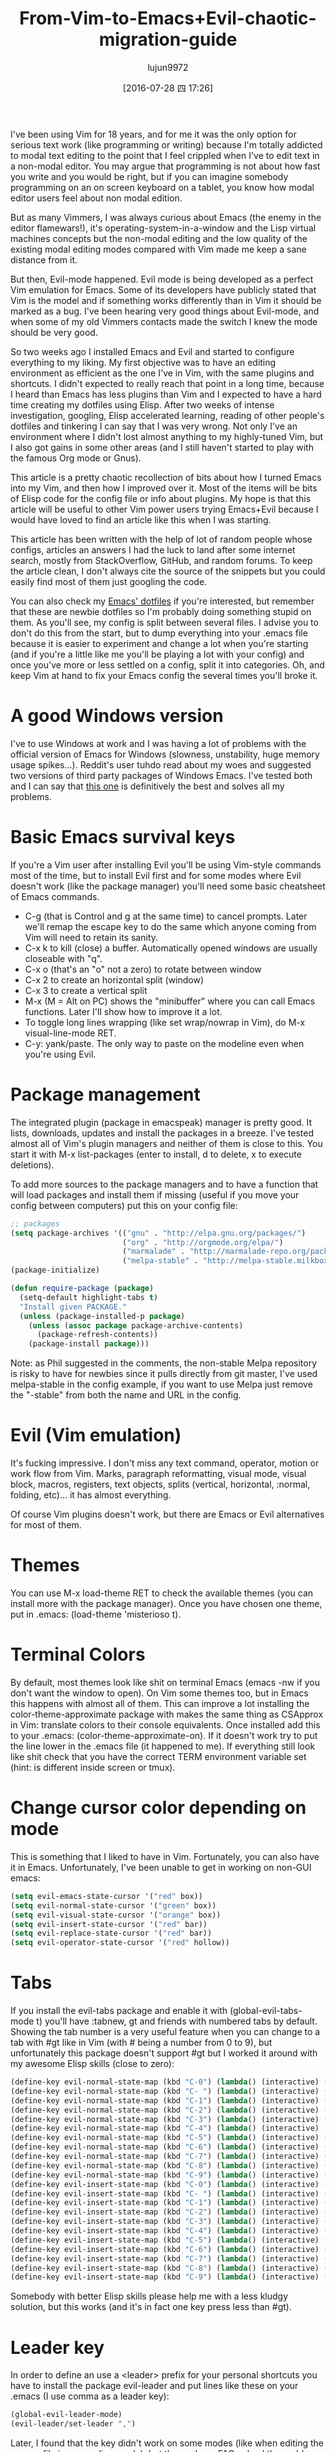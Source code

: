 #+TITLE: From-Vim-to-Emacs+Evil-chaotic-migration-guide
#+URL: http://juanjoalvarez.net/es/detail/2014/sep/19/vim-emacsevil-chaotic-migration-guide/                
#+AUTHOR: lujun9972
#+CATEGORY: raw
#+DATE: [2016-07-28 四 17:26]
#+OPTIONS: ^:{}

I've been using Vim for 18 years, and for me it was the only option for serious text work (like programming or
writing) because I'm totally addicted to modal text editing to the point that I feel crippled when I've to
edit text in a non-modal editor. You may argue that programming is not about how fast you write and you would
be right, but if you can imagine somebody programming on an on screen keyboard on a tablet, you know how modal
editor users feel about non modal edition.

But as many Vimmers, I was always curious about Emacs (the enemy in the editor flamewars!), it's
operating-system-in-a-window and the Lisp virtual machines concepts but the non-modal editing and the low
quality of the existing modal editing modes compared with Vim made me keep a sane distance from it.

But then, Evil-mode happened. Evil mode is being developed as a perfect Vim emulation for Emacs. Some of its
developers have publicly stated that Vim is the model and if something works differently than in Vim it should
be marked as a bug. I've been hearing very good things about Evil-mode, and when some of my old Vimmers
contacts made the switch I knew the mode should be very good.

So two weeks ago I installed Emacs and Evil and started to configure everything to my liking. My first
objective was to have an editing environment as efficient as the one I've in Vim, with the same plugins and
shortcuts. I didn't expected to really reach that point in a long time, because I heard than Emacs has less
plugins than Vim and I expected to have a hard time creating my dotfiles using Elisp. After two weeks of
intense investigation, googling, Elisp accelerated learning, reading of other people's dotfiles and tinkering
I can say that I was very wrong. Not only I've an environment where I didn't lost almost anything to my
highly-tuned Vim, but I also got gains in some other areas (and I still haven't started to play with the
famous Org mode or Gnus).

This article is a pretty chaotic recollection of bits about how I turned Emacs into my Vim, and then how I
improved over it. Most of the items will be bits of Elisp code for the config file or info about plugins. My
hope is that this article will be useful to other Vim power users trying Emacs+Evil because I would have loved
to find an article like this when I was starting.

This article has been written with the help of lot of random people whose configs, articles an answers I had
the luck to land after some internet search, mostly from StackOverflow, GitHub, and random forums. To keep the
article clean, I don't always cite the source of the snippets but you could easily find most of them just
googling the code.

You can also check my [[http://github.com/juanjux/emacs-dotfiles][Emacs' dotfiles]] if you're interested, but remember that these are newbie dotfiles so I'm
probably doing something stupid on them. As you'll see, my config is split between several files. I advise you
to don't do this from the start, but to dump everything into your .emacs file because it is easier to
experiment and change a lot when you're starting (and if you're a little like me you'll be playing a lot with
your config) and once you've more or less settled on a config, split it into categories. Oh, and keep Vim at
hand to fix your Emacs config the several times you'll broke it.

* A good Windows version

I've to use Windows at work and I was having a lot of problems with the official version of Emacs for Windows
(slowness, unstability, huge memory usage spikes...). Reddit's user tuhdo read about my woes and suggested two
versions of third party packages of Windows Emacs. I've tested both and I can say that [[http://emacsbinw64.sourceforge.net/][this one]] is
definitively the best and solves all my problems.

* Basic Emacs survival keys

If you're a Vim user after installing Evil you'll be using Vim-style commands most of the time, but to install
Evil first and for some modes where Evil doesn't work (like the package manager) you'll need some basic
cheatsheet of Emacs commands.

  * C-g (that is Control and g at the same time) to cancel prompts. Later we'll remap the escape key to do the
    same which anyone coming from Vim will need to retain its sanity.
  * C-x k to kill (close) a buffer. Automatically opened windows are usually closeable with "q".
  * C-x o (that's an "o" not a zero) to rotate between window
  * C-x 2 to create an horizontal split (window)
  * C-x 3 to create a vertical split
  * M-x (M = Alt on PC) shows the "minibuffer" where you can call Emacs functions. Later I'll show how to
    improve it a lot.
  * To toggle long lines wrapping (like set wrap/nowrap in Vim), do M-x visual-line-mode RET.
  * C-y: yank/paste. The only way to paste on the modeline even when you're using Evil.

* Package management

The integrated plugin (package in emacspeak) manager is pretty good. It lists, downloads, updates and install
the packages in a breeze. I've tested almost all of Vim's plugin managers and neither of them is close to
this. You start it with M-x list-packages (enter to install, d to delete, x to execute deletions).

To add more sources to the package managers and to have a function that will load packages and install them if
missing (useful if you move your config between computers) put this on your config file:

#+BEGIN_SRC emacs-lisp
  ;; packages
  (setq package-archives '(("gnu" . "http://elpa.gnu.org/packages/")
                           ("org" . "http://orgmode.org/elpa/")
                           ("marmalade" . "http://marmalade-repo.org/packages/")
                           ("melpa-stable" . "http://melpa-stable.milkbox.net/packages/")))
  (package-initialize)

  (defun require-package (package)
    (setq-default highlight-tabs t)
    "Install given PACKAGE."
    (unless (package-installed-p package)
      (unless (assoc package package-archive-contents)
        (package-refresh-contents))
      (package-install package)))
#+END_SRC

Note: as Phil suggested in the comments, the non-stable Melpa repository is risky to have for newbies since it
pulls directly from git master, I've used melpa-stable in the config example, if you want to use Melpa just
remove the "-stable" from both the name and URL in the config.

* Evil (Vim emulation)

It's fucking impressive. I don't miss any text command, operator, motion or work flow from Vim. Marks,
paragraph reformatting, visual mode, visual block, macros, registers, text objects, splits (vertical,
horizontal, :normal, folding, etc)... it has almost everything.

Of course Vim plugins doesn't work, but there are Emacs or Evil alternatives for most of them.

* Themes

You can use M-x load-theme RET to check the available themes (you can install more with the package manager).
Once you have chosen one theme, put in .emacs: (load-theme 'misterioso t).

* Terminal Colors

By default, most themes look like shit on terminal Emacs (emacs -nw if you don't want the window to open). On
Vim some themes too, but in Emacs this happens with almost all of them. This can improve a lot installing the
color-theme-approximate package with makes the same thing as CSApprox in Vim: translate colors to their
console equivalents. Once installed add this to your .emacs: (color-theme-approximate-on). If it doesn't work
try to put the line lower in the .emacs file (it happened to me). If everything still look like shit check
that you have the correct TERM environment variable set (hint: is different inside screen or tmux).

* Change cursor color depending on mode

This is something that I liked to have in Vim. Fortunately, you can also have it in Emacs. Unfortunately, I've
been unable to get in working on non-GUI emacs:

#+BEGIN_SRC emacs-lisp
  (setq evil-emacs-state-cursor '("red" box))
  (setq evil-normal-state-cursor '("green" box))
  (setq evil-visual-state-cursor '("orange" box))
  (setq evil-insert-state-cursor '("red" bar))
  (setq evil-replace-state-cursor '("red" bar))
  (setq evil-operator-state-cursor '("red" hollow))
#+END_SRC

* Tabs

If you install the evil-tabs package and enable it with (global-evil-tabs-mode t) you'll have :tabnew, gt and
friends with numbered tabs by default. Showing the tab number is a very useful feature when you can change to
a tab with #gt like in Vim (with # being a number from 0 to 9), but unfortunately this package doesn't support
#gt but I worked it around with my awesome Elisp skills (close to zero):

#+BEGIN_SRC emacs-lisp
  (define-key evil-normal-state-map (kbd "C-0") (lambda() (interactive) (elscreen-goto 0)))
  (define-key evil-normal-state-map (kbd "C- ") (lambda() (interactive) (elscreen-goto 0)))
  (define-key evil-normal-state-map (kbd "C-1") (lambda() (interactive) (elscreen-goto 1)))
  (define-key evil-normal-state-map (kbd "C-2") (lambda() (interactive) (elscreen-goto 2)))
  (define-key evil-normal-state-map (kbd "C-3") (lambda() (interactive) (elscreen-goto 3)))
  (define-key evil-normal-state-map (kbd "C-4") (lambda() (interactive) (elscreen-goto 4)))
  (define-key evil-normal-state-map (kbd "C-5") (lambda() (interactive) (elscreen-goto 5)))
  (define-key evil-normal-state-map (kbd "C-6") (lambda() (interactive) (elscreen-goto 6)))
  (define-key evil-normal-state-map (kbd "C-7") (lambda() (interactive) (elscreen-goto 7)))
  (define-key evil-normal-state-map (kbd "C-8") (lambda() (interactive) (elscreen-goto 8)))
  (define-key evil-normal-state-map (kbd "C-9") (lambda() (interactive) (elscreen-goto 9)))
  (define-key evil-insert-state-map (kbd "C-0") (lambda() (interactive) (elscreen-goto 0)))
  (define-key evil-insert-state-map (kbd "C- ") (lambda() (interactive) (elscreen-goto 0)))
  (define-key evil-insert-state-map (kbd "C-1") (lambda() (interactive) (elscreen-goto 1)))
  (define-key evil-insert-state-map (kbd "C-2") (lambda() (interactive) (elscreen-goto 2)))
  (define-key evil-insert-state-map (kbd "C-3") (lambda() (interactive) (elscreen-goto 3)))
  (define-key evil-insert-state-map (kbd "C-4") (lambda() (interactive) (elscreen-goto 4)))
  (define-key evil-insert-state-map (kbd "C-5") (lambda() (interactive) (elscreen-goto 5)))
  (define-key evil-insert-state-map (kbd "C-6") (lambda() (interactive) (elscreen-goto 6)))
  (define-key evil-insert-state-map (kbd "C-7") (lambda() (interactive) (elscreen-goto 7)))
  (define-key evil-insert-state-map (kbd "C-8") (lambda() (interactive) (elscreen-goto 8)))
  (define-key evil-insert-state-map (kbd "C-9") (lambda() (interactive) (elscreen-goto 9)))
#+END_SRC

Somebody with better Elisp skills please help me with a less kludgy solution, but this works (and it's in fact
one key press less than #gt).

* Leader key

In order to define an use a <leader> prefix for your personal shortcuts you have to install the package
evil-leader and put lines like these on your .emacs (I use comma as a leader key):

#+BEGIN_SRC emacs-lisp
  (global-evil-leader-mode)
  (evil-leader/set-leader ",")
#+END_SRC

Later, I found that the key didn't work on some modes (like when editing the .emacs file in emacs-lisp-mode),
but the package FAQ solved the problem, you have to add this before the global-evil-leader-mode setting:

#+BEGIN_SRC emacs-lisp
  (setq evil-leader/in-all-states 1)
#+END_SRC

* Sessions (:mksession in Vim)

Emacs have the commands M-x desktop-save and desktop-read. To have it automatically saved/restored put into
the .emacs: (desktop-save-mode 1). If you want to start emacs without auto loading the session (if you
configured it), the command is emacs --no-desktop. But Emacs sessions doesn't know about elscreens (which
evil-tabs use for creating Vim-like tabs) so if you want to save and restore full sessions including tabs copy
these functions into your config file and assign them some shortcut:

#+BEGIN_SRC emacs-lisp
  ;; Save session including tabs
  ;; http://stackoverflow.com/questions/22445670/save-and-restore-elscreen-tabs-and-split-frames
  (defun session-save ()
      "Store the elscreen tab configuration."
      (interactive)
      (if (desktop-save emacs-configuration-directory)
          (with-temp-file elscreen-tab-configuration-store-filename
              (insert (prin1-to-string (elscreen-get-screen-to-name-alist))))))

  ;; Load session including tabs
  (defun session-load ()
      "Restore the elscreen tab configuration."
      (interactive)
      (if (desktop-read)
          (let ((screens (reverse
                          (read
                           (with-temp-buffer
                            (insert-file-contents elscreen-tab-configuration-store-filename)
                            (buffer-string))))))
              (while screens
                  (setq screen (car (car screens)))
                  (setq buffers (split-string (cdr (car screens)) ":"))
                  (if (eq screen 0)
                      (switch-to-buffer (car buffers))
                      (elscreen-find-and-goto-by-buffer (car buffers) t t))
                  (while (cdr buffers)
                      (switch-to-buffer-other-window (car (cdr buffers)))
                      (setq buffers (cdr buffers)))
                  (setq screens (cdr screens))))))
#+END_SRC

* Accents

Accents didn't work for me on GUI mode, only in text mode. That was fixed adding (require 'iso-transl) to my
.emacs.

* "After" macro definition

I have an "after" macro defined that I copied from someone config file (can't remember who - sorry). This is
useful to specifiy code to be executed after some plugin has loaded.

The definition is on my config file as:

#+BEGIN_SRC emacs-lisp
  ;; "after" macro definition
  (if (fboundp 'with-eval-after-load)
      (defmacro after (feature &rest; body)
                               "After FEATURE is loaded, evaluate BODY."
                               (declare (indent defun))
                               `(with-eval-after-load ,feature ,@body))
        (defmacro after (feature &rest; body)
                                 "After FEATURE is loaded, evaluate BODY."
                                 (declare (indent defun))
                                 `(eval-after-load ,feature
                                    '(progn ,@body))))))
#+END_SRC

* Vim-like search highlighting

I prefer how Vim's highlight search and left the highlighted terms until you make another search or clean the
highlighted terms. I tough this would be easy to get but it turned it wasn't so easy (for me). At the end I
made my first Emacs extension (and the first time I've programmed in Lisp since the university a long time
ago...) so all turned well. [[https://github.com/juanjux/evil-search-highlight-persist][The extension]] is already on Melpa has the very brief name of
evil-search-highlight-persist. You can enable it with:

#+BEGIN_SRC emacs-lisp
  (require 'evil-search-highlight-persist)
  (global-evil-search-highlight-persist t)
#+END_SRC

To map a shortcut (leader-space) to clear the highlights I have:

#+BEGIN_SRC emacs-lisp
  (evil-leader/set-key "SPC" 'evil-search-highlight-persist-remove-all)
#+END_SRC

I must note that another good way to search in Emacs is to use occur or helm-occur. This will show the search
results on a list (on a split window with occur) and you'll be able to jump easily to any match.

* Helm: Unite/CtrlP style fuzzy file/buffer/anything searcher on steroids

Helm does the same thing as Unite/CtrlP on Vim and does it really well. You can also enable Helm to manage the
command buffer, which is pretty awesome with: (helm-mode 1) in the .emacs file. I also configured a shortcut
in normal mode, SPACE SPACE which is the same I was using with Vim. This can be done with: (define-key
evil-normal-state-map " " 'helm-mini).

But Helm can be really configurable and you can include or exclude modules in the helm interface show with the
shortcut associated to your config, for example I've:

#+BEGIN_SRC emacs-lisp
  ;; helm settings (TAB in helm window for actions over selected items,
  ;; C-SPC to select items)
  (require 'helm-config)
  (require 'helm-misc)
  (require 'helm-projectile)
  (require 'helm-locate)
  (setq helm-quick-update t)
  (setq helm-bookmark-show-location t)
  (setq helm-buffers-fuzzy-matching t)

  (after 'projectile
         (package 'helm-projectile))
  (global-set-key (kbd "M-x") 'helm-M-x)

  (defun helm-my-buffers ()
    (interactive)
    (let ((helm-ff-transformer-show-only-basename nil))
      (helm-other-buffer '(helm-c-source-buffers-list
                           helm-c-source-elscreen
                           helm-c-source-projectile-files-list
                           helm-c-source-ctags
                           helm-c-source-recentf
                           helm-c-source-locate)
                         "*helm-my-buffers*")))
#+END_SRC

Here, I define a "helm-my-buffers" function that when called (assign a shortcut to it!) will show Helm
interface but searching (fuzzy, real time as you write, unordered) in open buffers, recent files, project
files (see below for more on that), tags inside the files, tabs and results from the Linux command locate that
searches quickly from a database of all the files in the file system. How awesome is that?

But this is only the tip of the iceberg of Helm power. There are sources for searching the symbols (functions,
classes, globals, etc) in the current buffer (helm-imenu), bookmarks (including Chrome/Firefox bookmarks),
HTML colors (showing the color, name, and hexadecimal code), apt packages and more.

If you check the sources of the helm-my-buffers function above you can see that I'm also using
helm-c-source-projectile-files-list. This will use another installable third party package called Projectile
that will search for a git/hg/svn file in the current directory and its parents and extract the current
project files. Linking it will Helm makes it super easy to open any file in your current project (providing
you've it under version control) without having the browse the filesystem, even for files that you have never
opened (and thus are not in Emacs' recent files list).

Another good combination of Helm with a nice Emacs feature (this time included by default) is helm-imenu.
iMenu is a pretty smart minor mode that extract "locations" inside a buffer. For code in a programming
language this will be typically the classes, methods and other symbols. Calling helm-imenu instead of the
default imenu will make it very easy to jump quickly to a location inside the buffer just writing a couple of
letters.

Another great feature of Helm is the chance to replace the default "M-x" menu interface. M-x is what you use
to issue Emacs commands, a little like ":" in Vim (but only a little, ex mode in Vim or Evil is another kind
of animal). One great thing about Emacs is that it has commands and modes for a lot of things, and with Helm
M-x you don't have to learn them all. For example if I don't remember how to show white space characters I
just press M-x and start to write whitesp... and Helm will show me as first result whitespace-mode which is
exactly what I want (it also showed whitespace-cleanup that clears all the trailing whitespace and that is how
I discovered it). Want to check the commands related to spelling? M-x spell. How to list errors in the code
with flycheck? M-x fly errors. How to sort the lines of a selection? M-x sort. This is really convenient and
as an Emacs newbie I get a lot of things done just searching in Helm-M-x without having to search on Google.
You can map Helm-M-x to M-x with:

#+BEGIN_SRC emacs-lisp
  (global-set-key (kbd "M-x") 'helm-M-x)
#+END_SRC

There is another package that also helps when learning to use a specific mode, it's called "Discover My Major"
(discover-my-major in Melpa). Invoking the command with the same name will show all the functions enabled by
the current major mode. It's great to discover what every mode can do.

There is another package that also helps when learning to use a specific mode, it's called "Discover My Major"
(discover-my-major in Melpa). Invoking the command with the same name will show all the functions enabled by
the current major mode. It's great to discover what every mode can do.

Edit: thanks to tuhdo in the comments who told me how to show the full path of the files in the helm-recentf
sources).

* Vim's Marks => Evil's Marks + Emacs' Bookmarks

Evil has marks just like Vim: m to jump to a mark, m-letter to set a mark, m-uppercase_letter to set a mark
that works between buffers. But while marks are pretty useful for example to quickly jump between two or three
positions inside some files when you're coding, Emacs also has the concept of "bookmarks" that are like
inter-file marks that you can set with a name (instead of a letter) and that with the elisp bit below in your
config file can be saved between sessions. I'm using helm-bookmarks to see and set them, which I've mapped to
SPC-b. To delete bookmarks, press TAB inside the helm sub-window to see the list of actions and choose "Delete
Bookmark(s)".

#+BEGIN_SRC emacs-lisp
  ;; save bookmarks
  (setq bookmark-default-file "~/.emacs.d/bookmarks"
        bookmark-save-flag 1) ;; save after every change
#+END_SRC

* Folding... and narrowing!

Folding with Evil works as expected, using the same operators that in Vim (with the added benefit that if
you're using Helm-M-x you can do M-x RET fold to search the folding commands in case you forgot the Vim-style
operator). Emacs also support an interesting feature called "narrowing". Narrowing will hide everything else
in the file except the narrowed function or region. This is pretty useful when you want to make global
replaces or run some macro but don't want to affect the other parts of the buffer. I don't use it much so I
haven't assigned any shortcut, I just use the commands narrow-to-region and narrow-to-defun. Once you have
finished working on the narrowed region, you can display the rest of the buffer again with the widen command.

* Project Management

I've already mentioned Projectile that combined with Helm makes searching for project files very convenient,
but there are other options. One of them is project-explorer, which is pretty much like Vim "project" script:
when you enable it it will show a side split (sorry, window) with your project files. With Helm +
Helm-Projectile + the file explorer it's rarely needed but from time to time it's nice to have a tree view of
a source code project (more if the code isn't yours). The Windows can be opened with the command
"project-explorer-open" (I didn't assign any shortcut to it). One thing to note if you're using Evil is that
the shortcuts like TAB to toggle a folder subtree only work if you're in insert mode.

#+BEGIN_SRC emacs-lisp
  (package 'project-explorer)
  (after 'project-explorer
         (setq pe/cache-directory "~/.emacs.d/cache/project_explorer")
         (setq pe/omit-regex (concat pe/omit-regex "\\|single_emails")))
#+END_SRC

* Ctags => Etags

Emacs use a tags file format with a syntax that is different from the "default" ctags called "etags".
Generating etags is easy since Exuberant-Ctags already know how to generate them (just add a -e switch). Emacs
distributions usually came with an etags binary (I'm using ctags because there is a patched version with
support for the [[http://dlang.org][D language]] but Emacs's etag binary doesn't support it). Once generated Emacs will ask you
where the tags file is the first time you use any tag command (like find-tag or evil-jump-to-tag to jump to
the specified tag) and once loaded it will remember it (at least for the current session, I still need to find
how to make it remember the path between sessions).

I've defined this create-tags function on my .emacs to regenerate the tags files (it will ask for a directory
and then use that directory as root from where to scan and place to store the tags file):

#+BEGIN_SRC emacs-lisp
  ;; etags
  (cond ((eq system-type 'windows-nt)
         (setq path-to-ctags "C:/installs/gnuglobal/bin/ctags.exe")))
  (cond ((eq system-type 'gnu/linux)
         (setq path-to-ctags "/usr/local/bin/ctags")))

  (defun create-tags (dir-name)
    "Create tags file."
    (interactive "DDirectory: ")
    ;; (message
    ;;  (format "%s -f %s/tags -eR %s"
    path-to-ctags (directory-file-name dir-name) (directory-file-name
                                                  dir-name)))
  (shell-command
   (format "%s -f %s/tags -eR %s" path-to-ctags
           (directory-file-name dir-name) (directory-file-name dir-name)))
  )
#+END_SRC

With third party packages there is also support for normal ctags files and GNU Global, but I find the etags
support more than convenient for my needs

* Spell checking

No need to install anything if you have ispell on your system, just do: :ispell-buffer to start a spell check
of the current buffer (alternatives are show above and shortcuts below) and :ispell-change-dictionary to use
another dictionary (to check another language). If you prefer spell checking on the fly with underlines under
misspelled words use :flyspell-mode and to see alternatives to a misspelled word press M-$ (Alt-$ on most PCs)
with the cursor over the word.

* Relative line numbers

Install the package "relative-line-numbers" and enable it globally on your config file with:

#+BEGIN_SRC emacs-lisp
  (add-hook 'prog-mode-hook 'relative-line-numbers-mode t)
  (add-hook 'prog-mode-hook 'line-number-mode t)
  (add-hook 'prog-mode-hook 'column-number-mode t)
#+END_SRC

* Easymotion => Evil Ace Jump

The functionality provided by the awesome Easymotion plugin on Vim is actually integrated by default on Evil
since it incorporates a package called Ace Jump that does mostly the same. It's less powerful than Easymotion
(some jumps like backwards-only / forward-only / end-of-word and others are missing) and I prefer how
Easymotion shows directly two chars when a jump is going to require them (instead of showing one and after
pressing it, the other which is what Ace-Jump does) but the important modes (bidirectional jump to word and to
char) that were the ones I was mostly using are provided.

Unlike Easymotion, jump to word asks for a letter, but that can be easily disabled with: (setq
ace-jump-word-mode-use-query-char nil). The author makes the case that without asking for a char you're
probably entering more key presses most of the time. This is probably true, but when I want to jump to a
random word inside the buffer my brain-eye connection has already identified the word but I've to stop and
look/think for the first char, so in the end for me is actually faster to get jump shortcuts to all the words
without having to provide the leading character.

I mapped the word/line/char to e/l/x with:

#+BEGIN_SRC emacs-lisp
  (evil-leader/set-key "e" 'evil-ace-jump-word-mode) ; ,e for Ace Jump (word)
  (evil-leader/set-key "l" 'evil-ace-jump-line-mode) ; ,l for Ace Jump (line)
  (evil-leader/set-key "x" 'evil-ace-jump-char-mode) ; ,x for Ace Jump (char)
#+END_SRC

* Smooth scrolling

One annoying thing that most Vim users will find in Emacs is the jumpy scrolling. To have Emacs scroll like
Vim (that is, line by line and leaving some lines before starting to scroll) the solution is to install the
package smooth-scrolling and add this to your config:

#+BEGIN_SRC emacs-lisp
  (setq scroll-margin 5
        scroll-conservatively 9999
        scroll-step 1)
#+END_SRC

It's not perfect because sometimes when you're close to the start of end of the file it still jumps.

* Powerline

Super-easy, just install the powerline-evil package and put this in your config:

#+BEGIN_SRC emacs-lisp
  (require 'powerline)
  (powerline-evil-vim-color-theme)
  (display-time-mode t)
#+END_SRC

* Syntactic checking on the fly with Flycheck

One of the best Vim plugins if you're a programmer is Syntastic that runs a syntactic check auto detecting a
huge variety of linters every time you save. Emacs also have a similar package called "Flycheck". It is even
better because it runs in parallel while you work so you don't have to wait for it to finish its checks like
happens with Vim. Another related package is flycheck-pos-tip that shows errors on a tooltip (if you're on GUI
Emacs, obviously) instead of the minibuffer. My full flycheck config is:

#+BEGIN_SRC emacs-lisp
  ;; flycheck
  (package 'flycheck)
  (add-hook 'after-init-hook #'global-flycheck-mode)

  (after 'flycheck
         (setq flycheck-check-syntax-automatically '(save mode-enabled))
         (setq flycheck-checkers (delq 'emacs-lisp-checkdoc flycheck-checkers))
         (setq flycheck-checkers (delq 'html-tidy flycheck-checkers))
         (setq flycheck-standard-error-navigation nil))

  (global-flycheck-mode t)

  ;; flycheck errors on a tooltip (doesnt work on console)
  (when (display-graphic-p (selected-frame))
    (eval-after-load 'flycheck
      '(custom-set-variables
        '(flycheck-display-errors-function #'flycheck-pos-tip-error-messages))))
#+END_SRC

* j/k for browsing wrapped lines

Evil has the same problem as Vim when browsing with j/k long wrapped lines; it jumps the entire "real" line
instead of the visual line. The solution is also easy:

#+BEGIN_SRC emacs-lisp
  (define-key evil-normal-state-map (kbd "j") 'evil-next-visual-line)
  (define-key evil-normal-state-map (kbd "k") 'evil-previous-visual-line)
#+END_SRC

* escape... escapes things

One very annoying thing with Emacs is that when you are in the M-x buffer (the one were you call Emacs
functions) you've to use C-g to exit it. If you use escape as most Vim users would tend to do by default you
need to hit the key like a million times (it's more like 3, but it's extremely frustrating anyway). This code
on my .emacs that I copied from [[https://github.com/davvil/.emacs.d/blob/master/init.el][davvil init.el on Github]] fixed it:

#+BEGIN_SRC emacs-lisp
  ;; esc quits
  (defun minibuffer-keyboard-quit ()
    "Abort recursive edit.
  In Delete Selection mode, if the mark is active, just deactivate it;
  then it takes a second \\[keyboard-quit] to abort the minibuffer."
    (interactive)
    (if (and delete-selection-mode transient-mark-mode mark-active)
        (setq deactivate-mark  t)
      (when (get-buffer "*Completions*") (delete-windows-on "*Completions*"))
      (abort-recursive-edit)))
  (define-key evil-normal-state-map [escape] 'keyboard-quit)
  (define-key evil-visual-state-map [escape] 'keyboard-quit)
  (define-key minibuffer-local-map [escape] 'minibuffer-keyboard-quit)
  (define-key minibuffer-local-ns-map [escape] 'minibuffer-keyboard-quit)
  (define-key minibuffer-local-completion-map [escape] 'minibuffer-keyboard-quit)
  (define-key minibuffer-local-must-match-map [escape] 'minibuffer-keyboard-quit)
  (define-key minibuffer-local-isearch-map [escape] 'minibuffer-keyboard-quit)
  (global-set-key [escape] 'evil-exit-emacs-state)
#+END_SRC

* Start maximized, please

Another minor annoyance was that Emacs (GUI) didn't start maximized by default, but this is easy to fix:

#+BEGIN_SRC emacs-lisp
  (custom-set-variables
   '(initial-frame-alist (quote ((fullscreen . maximized))))) ;; start maximized
#+END_SRC

* c-k/c-j for page down/up

One thing that surprised me considering how complete Evil is, is the lack of Vim's Control-d/Control-u for
page down/up. Probably because C-u is pretty important in Emacs (it's the shortcut to give a numeric parameter
to other commands, I think). I've in fact these mapped on my .vimrc to c-k/c-j (because I think they're more
consistent with Vim's j/k movement keys) so that's how I mapped them in Emacs:

#+BEGIN_SRC emacs-lisp
  (define-key evil-normal-state-map (kbd "C-k") (lambda ()
                                                  (interactive)
                                                  (evil-scroll-up nil)))
  (define-key evil-normal-state-map (kbd "C-j") (lambda ()
                                                  (interactive)
                                                  (evil-scroll-down nil)))
#+END_SRC

* Coding Style and spaces instead of tabs

Emacs by default do the really evil thing of using tab characters for indentation. To do the right thing and
use spaces with 4 spaces per tab: (setq-default tab-width 4 indent-tabs-mode nil). Also, I prefer the "bsd"
style on my code on C-like languages (C, C++, Java, D...) but with 4 spaces tabs instead of 8 so I also added:
(setq-default c-basic-offset 4 c-default-style "bsd").

There is also a nice package called "dtrt-indent" that can automatically determine the indentation settings
used on the file that you're currently editting and adapt Emacs's settings to them. It's great when you're
editing external files not created by you or that for some reason follow different indentation rules that the
ones you've in your config file.

#+BEGIN_SRC emacs-lisp
  (package 'dtrt-indent)
  (dtrt-indent-mode 1)
#+END_SRC

* Auto-indent with the Return key

By default Emacs doesn't indent new lines until you press the TAB key. That is not good. But it can be changed
easily enough to do the Vim thing, adjusting indentation on every new line automatically with:

#+BEGIN_SRC emacs-lisp
  (define-key global-map (kbd "RET") 'newline-and-indent)
#+END_SRC

* Show matching paren

If you want to show the matching parenthesis, brace or bracket automatically, add this option:
(show-paren-mode t). You can also install the Autopairs package to automatically add the matching parens/
braces/etc after adding the opening one. I've mixed feelings about it because while very convenient (specially
with Lisp!) it can be also very annoying when you want to surround something with parents and it adds a
useless ")" after the opening one, I should use "Surround" on these cases, but half of the time I forget it.
To enable autopairs put this on your config file after installing the package:

#+BEGIN_SRC emacs-lisp
  (require 'autopair)
  (autopair-global-mode)
#+END_SRC

* Fill column, auto line breaking and column limit mark

To visually mark the configured fill-column for the mode (like the colorcolumn option in Vim) install the
package fill-column-indicator, then you'll enable it on every mode where you want to display it with fci-mode
(see below).

To configure auto line breaking when the line exceed 82 chars for text and markdown files, with fill indicator
line:

#+BEGIN_SRC emacs-lisp
  (add-hook 'text-mode-hook (lambda ()
                              (turn-on-auto-fill)
                              (fci-mode)
                              (set-fill-column 82)))
  (add-hook 'markdown-mode-hook (lambda ()
                                  (turn-on-auto-fill)
                                  (fci-mode)
                                  (set-fill-column 82)))
#+END_SRC

To set the non-auto-line limit for Python a C-mode (and D) to 94:

#+BEGIN_SRC emacs-lisp
  (add-hook 'python-mode-hook (lambda ()
                                (fci-mode)
                                (set-fill-column 94)))
  (add-hook 'c-mode-hook (lambda ()
                           (fci-mode)
                           (set-fill-column 94)))

  (add-hook 'd-mode-hook (lambda ()
                           (fci-mode)
                           (set-fill-column 94)))
#+END_SRC

* Silver Searcher (ag)

If you don't know it, the Silver Searcher is like Ack but a lot faster. The "ag" package will allow you to
make searches with it without leaving Emacs and show the results in a quickfix-style windows where you can
select results and jump to them: M-x ag RET [search] RET [directory] RET.

* Spanish keyboard remaps

I use Spanish keyboards. Yes, I know, Vim is much better with an English keyboard, but I'm 36 and have been
using the Spanish layouts since I was 8, which means that my brain is too hardwired to it. But with a few
remaps I made my Vim experience much better. These were - (minus sign) in normal mode as / (to search), as
escape in insert mode (I want to try the kj thing) and as :. When you remap keys in Emacs you have to know the
name of the function that the shortcut key will point to. Fortunately using C-h k (Control-h, release, k) will
tell you the name of the function associated with the next key you press, so getting the name of the functions
for these remaps is easy. The / and : remaps were easy:

#+BEGIN_SRC emacs-lisp
  (define-key evil-normal-state-map "-" 'evil-search-forward)
  (define-key evil-normal-state-map " " 'evil-ex)
  (define-key evil-insert-state-map " " 'evil-normal-state)
#+END_SRC

* Don't create backup files

I use version control and I'm a compulsive saver, so I don't need backup files. I've these disabled on Vim and
I've also disabled them on Emacs:

#+BEGIN_SRC emacs-lisp
  (setq make-backup-files nil)
#+END_SRC

* Don't move back the cursor one position when exiting insert mode

This is something that I hated in Vim so I had it disabled with the following lines on my .vimrc:

#+BEGIN_EXAMPLE
  autocmd InsertEnter * let CursorColumnI = col('.')
  autocmd CursorMovedI * let CursorColumnI = col('.')
  autocmd InsertLeave * if col('.') != CursorColumnI | call cursor(0, col('.')+1) | endif
#+END_EXAMPLE

To get the same behaviour in Evil you just have to set one option:

#+BEGIN_SRC emacs-lisp
  (setq evil-move-cursor-back nil)
#+END_SRC

* Remember the cursor position of files when reopening them

Pretty easy:

#+BEGIN_SRC emacs-lisp
  (setq save-place-file "~/.emacs.d/saveplace")
  (setq-default save-place t)
  (require 'saveplace)
#+END_SRC

* Disable scroll bars

By default Emacs put a scroll bar on every window (split) which IMO is incredibly ugly. I already have the %
of my position on the file in Powerline so I don't need any scroll bars: (scroll-bar-mode -1).

* "Graphical" GDB

Emacs GDB mode (enabled with M-x gdb RET binary_path) is pretty cool because it create several windows in the
style of typical IDE debuggers, but that's not enabled by default, to enable it: (setq gdb-many-windows t).

Once you're in GDB mode with the binary loaded you can change to the source code windows (use C-x o to switch
between splits or just mouse clicks, Vim-style C-w key bindings doesn't work in gdb mode), load the source
code file you want to set breakpoints on and set a break point with M-x gud-break. Then you can run the
program with "run" (r) on the gdb window and once in the break point advance with next (n) or step (s). Local
vars and registers are show in one window, breakpoints and the stack frame in another one.

* Color Identifiers Mode and Color Delimiters

The plugin colors-identifiers-mode colorize every variable in a different color. I've mixed feelings about it
because the code looks like a fruit salad, but it makes really easy to visually identify where variables are
used. I'm using it for now. Setup is:

#+BEGIN_SRC emacs-lisp
  (package 'color-identifiers-mode)
  (global-color-identifiers-mode)
#+END_SRC

Another firm step into the total fruitsalarization of your Emacs is the Rainbow Delimiters package that will
color nested delimiters on a different color so you can check easily which of them are pairs without having to
move the cursor over them. When you have lots of nested parenthesis this helps a lot to see the pairs without
having to move the cursor over them.

#+BEGIN_SRC emacs-lisp
  (package 'rainbow-delimiters)
  (add-hook 'prog-mode-hook 'rainbow-delimiters-mode)
#+END_SRC

* Diminish to clean clutter from the modeline

Diminish will remove the minor mode indicators from the mode line (or powerline). Example config:

#+BEGIN_SRC emacs-lisp
  (require 'diminish)
  (diminish 'visual-line-mode)
  (after 'autopair (diminish 'autopair-mode))
  (after 'undo-tree (diminish 'undo-tree-mode))
  (after 'auto-complete (diminish 'auto-complete-mode))
  (after 'projectile (diminish 'projectile-mode))
  (after 'yasnippet (diminish 'yas-minor-mode))
  (after 'guide-key (diminish 'guide-key-mode))
  (after 'eldoc (diminish 'eldoc-mode))
  (after 'smartparens (diminish 'smartparens-mode))
  (after 'company (diminish 'company-mode))
  (after 'elisp-slime-nav (diminish 'elisp-slime-nav-mode))
  (after 'git-gutter+ (diminish 'git-gutter+-mode))
  (after 'magit (diminish 'magit-auto-revert-mode))
  (after 'hs-minor-mode (diminish 'hs-minor-mode))
  (after 'color-identifiers-mode (diminish 'color-identifiers-mode))
#+END_SRC

* Select last yanked text

This is a pretty useful shotcut I've on my .vimrc that selects the last pasted (yanked) text:

#+BEGIN_EXAMPLE
  nnoremap </leader><leader>V `[v`]
#+END_EXAMPLE

Thanks to the comment by delexi I know that the function in Emacs is called exchange-point-and-markwhich
defaults to C-x C-x but I've remapped to leader-V with:

#+BEGIN_SRC emacs-lisp
  (evil-leader/set-key "V" 'exchange-point-and-mark)
#+END_SRC

* Other Emacs alternatives for popular Vim plugins

  * Powerline => Powerline-Evil
  * Emmet => emmet-mode. I mapped "m" to "emmet-expand-line" because the default C-j shortcut is already
    defined in Evil.
  * Surround => evil-surround (same operators)
  * Tabular.vim => M-x align-regexp RET regexp RET (with a visual selection)
  * Rename => M-x dired-jump, R to rename the file, RET to reopen.
  * jDaddy => I only really used it to prettify json objects, this can be done with the functions defined [[http://irreal.org/blog/?p=354#comment-79015][by]]
    [[http://irreal.org/blog/?p=354#comment-79015][James P.]].
  * Autocomplete and company mode works much like YouCompleteMe on Vim: they give an improved completion when
    you're programming. I don't know the difference between both, Company is newer, I think, but the ac-dcd
    package for completing the D language is for Autocomplete so that's what I'm using.
  * Vimdiff => M-x ediff-files or ediff-buffers. Pretty similar. Press ? for help. If you use Helm (just use
    it) when you're in a helm file list you can press TAB and in the actions list you can select one to
    marking the file for ediff; much quicker than browsing by hand to the files to compare.
  * netrw/nerdtree => M-x dired (included) or M-x dired+ (installable).

* Other random thoughts about Emacs, Evil and Vim

  * Copy and paste with the system clipboard works without having to paste from the "+ or "* register. It's
    still saved on those registers, but also in the default register so if you paste after copying from any
    other desktop program and then paste without specifying any register it will pull that register. Nice.
  * Evil doesn't have :pu/:put (paste below current line).
  * Some windows with Evil (like :registers) use Emacs key binding of q to exit instead of Vim esc.
  * The toolbar is actually useful for a newbie like me. Check it. To use the toolbar without the mouse you've
    the F10 key binding.
  * Paralellization is very nice to have. I love to have my syntax checked without pauses, but...
  * Not everything is perfectly paralellized. For example, when the package manager is loading the information
    from a package on a split (and sometimes it takes its time), all the interface hangs. One nice feature of
    Emacs is that you can almost always cancel any long running process with Control-G.
